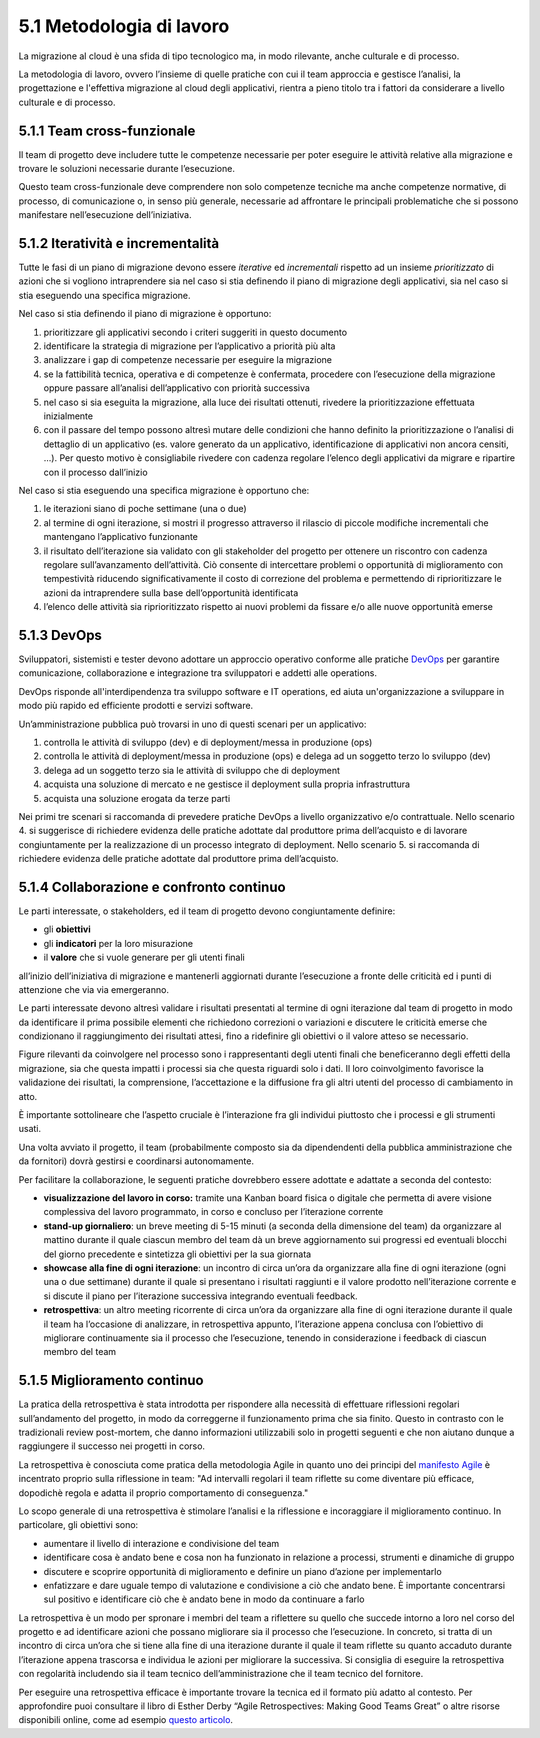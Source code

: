 5.1 Metodologia di lavoro 
==========================

La migrazione al cloud è una sfida di tipo tecnologico ma, in modo
rilevante, anche culturale e di processo.

La metodologia di lavoro, ovvero l’insieme di quelle pratiche con cui il
team approccia e gestisce l’analisi, la progettazione e l'effettiva
migrazione al cloud degli applicativi, rientra a pieno titolo tra i
fattori da considerare a livello culturale e di processo.

5.1.1 Team cross-funzionale
---------------------------

Il team di progetto deve includere tutte le competenze necessarie per
poter eseguire le attività relative alla migrazione e trovare le
soluzioni necessarie durante l’esecuzione.

Questo team cross-funzionale deve comprendere non solo competenze
tecniche ma anche competenze normative, di processo, di comunicazione o,
in senso più generale, necessarie ad affrontare le principali
problematiche che si possono manifestare nell’esecuzione
dell’iniziativa.

5.1.2 Iteratività e incrementalità 
-----------------------------------

Tutte le fasi di un piano di migrazione devono essere *iterative* ed
*incrementali* rispetto ad un insieme *prioritizzato* di azioni che si
vogliono intraprendere sia nel caso si stia definendo il piano di
migrazione degli applicativi, sia nel caso si stia eseguendo una
specifica migrazione.

Nel caso si stia definendo il piano di migrazione è opportuno:

1. prioritizzare gli applicativi secondo i criteri suggeriti in questo
   documento

2. identificare la strategia di migrazione per l’applicativo a priorità
   più alta

3. analizzare i gap di competenze necessarie per eseguire la migrazione

4. se la fattibilità tecnica, operativa e di competenze è confermata,
   procedere con l’esecuzione della migrazione oppure passare
   all’analisi dell’applicativo con priorità successiva

5. nel caso si sia eseguita la migrazione, alla luce dei risultati
   ottenuti, rivedere la prioritizzazione effettuata inizialmente

6. con il passare del tempo possono altresì mutare delle condizioni che
   hanno definito la prioritizzazione o l’analisi di dettaglio di un
   applicativo (es. valore generato da un applicativo, identificazione
   di applicativi non ancora censiti, ...). Per questo motivo è
   consigliabile rivedere con cadenza regolare l’elenco degli
   applicativi da migrare e ripartire con il processo dall’inizio

Nel caso si stia eseguendo una specifica migrazione è opportuno che:

1. le iterazioni siano di poche settimane (una o due)

2. al termine di ogni iterazione, si mostri il progresso attraverso il
   rilascio di piccole modifiche incrementali che mantengano
   l’applicativo funzionante

3. il risultato dell’iterazione sia validato con gli stakeholder del
   progetto per ottenere un riscontro con cadenza regolare
   sull’avanzamento dell’attività. Ciò consente di intercettare problemi
   o opportunità di miglioramento con tempestività riducendo
   significativamente il costo di correzione del problema e permettendo
   di riprioritizzare le azioni da intraprendere sulla base
   dell’opportunità identificata

4. l’elenco delle attività sia riprioritizzato rispetto ai nuovi
   problemi da fissare e/o alle nuove opportunità emerse

5.1.3 DevOps
------------

Sviluppatori, sistemisti e tester devono adottare un approccio operativo
conforme alle pratiche
`DevOps <https://it.wikipedia.org/wiki/DevOps>`__ per garantire
comunicazione, collaborazione e integrazione tra sviluppatori e addetti
alle operations.

DevOps risponde all'interdipendenza tra sviluppo software e IT
operations, ed aiuta un'organizzazione a sviluppare in modo più rapido
ed efficiente prodotti e servizi software.

Un’amministrazione pubblica può trovarsi in uno di questi scenari per un
applicativo:

1. controlla le attività di sviluppo (dev) e di deployment/messa in
   produzione (ops)

2. controlla le attività di deployment/messa in produzione (ops) e
   delega ad un soggetto terzo lo sviluppo (dev)

3. delega ad un soggetto terzo sia le attività di sviluppo che di
   deployment

4. acquista una soluzione di mercato e ne gestisce il deployment sulla
   propria infrastruttura

5. acquista una soluzione erogata da terze parti

Nei primi tre scenari si raccomanda di prevedere pratiche DevOps a
livello organizzativo e/o contrattuale. Nello scenario 4. si suggerisce
di richiedere evidenza delle pratiche adottate dal produttore prima
dell’acquisto e di lavorare congiuntamente per la realizzazione di un
processo integrato di deployment. Nello scenario 5. si raccomanda di
richiedere evidenza delle pratiche adottate dal produttore prima
dell’acquisto.

5.1.4 Collaborazione e confronto continuo
-----------------------------------------

Le parti interessate, o stakeholders, ed il team di progetto devono
congiuntamente definire:

-  gli **obiettivi**

-  gli **indicatori** per la loro misurazione

-  il **valore** che si vuole generare per gli utenti finali

all’inizio dell’iniziativa di migrazione e mantenerli aggiornati durante
l’esecuzione a fronte delle criticità ed i punti di attenzione che via
via emergeranno.

Le parti interessate devono altresì validare i risultati presentati al
termine di ogni iterazione dal team di progetto in modo da identificare
il prima possibile elementi che richiedono correzioni o variazioni e
discutere le criticità emerse che condizionano il raggiungimento dei
risultati attesi, fino a ridefinire gli obiettivi o il valore atteso se
necessario.

Figure rilevanti da coinvolgere nel processo sono i rappresentanti degli
utenti finali che beneficeranno degli effetti della migrazione, sia che
questa impatti i processi sia che questa riguardi solo i dati. Il loro
coinvolgimento favorisce la validazione dei risultati, la comprensione,
l’accettazione e la diffusione fra gli altri utenti del processo di
cambiamento in atto.

È importante sottolineare che l’aspetto cruciale è l’interazione fra gli
individui piuttosto che i processi e gli strumenti usati.

Una volta avviato il progetto, il team (probabilmente composto sia da
dipendendenti della pubblica amministrazione che da fornitori) dovrà
gestirsi e coordinarsi autonomamente.

Per facilitare la collaborazione, le seguenti pratiche dovrebbero essere
adottate e adattate a seconda del contesto:

-  **visualizzazione del lavoro in corso:** tramite una Kanban board
   fisica o digitale che permetta di avere visione complessiva del
   lavoro programmato, in corso e concluso per l’iterazione corrente

-  **stand-up giornaliero**: un breve meeting di 5-15 minuti (a seconda
   della dimensione del team) da organizzare al mattino durante il quale
   ciascun membro del team dà un breve aggiornamento sui progressi ed
   eventuali blocchi del giorno precedente e sintetizza gli obiettivi
   per la sua giornata

-  **showcase alla fine di ogni iterazione**: un incontro di circa
   un’ora da organizzare alla fine di ogni iterazione (ogni una o due
   settimane) durante il quale si presentano i risultati raggiunti e il
   valore prodotto nell’iterazione corrente e si discute il piano per
   l’iterazione successiva integrando eventuali feedback.

-  **retrospettiva**: un altro meeting ricorrente di circa un’ora da
   organizzare alla fine di ogni iterazione durante il quale il team ha
   l’occasione di analizzare, in retrospettiva appunto, l’iterazione
   appena conclusa con l’obiettivo di migliorare continuamente sia il
   processo che l’esecuzione, tenendo in considerazione i feedback di
   ciascun membro del team

5.1.5 Miglioramento continuo
----------------------------

La pratica della retrospettiva è stata introdotta per rispondere alla
necessità di effettuare riflessioni regolari sull’andamento del
progetto, in modo da correggerne il funzionamento prima che sia finito.
Questo in contrasto con le tradizionali review post-mortem, che danno
informazioni utilizzabili solo in progetti seguenti e che non aiutano
dunque a raggiungere il successo nei progetti in corso.

La retrospettiva è conosciuta come pratica della metodologia Agile in
quanto uno dei principi del `manifesto
Agile <https://agilemanifesto.org/>`__ è incentrato proprio sulla
riflessione in team: "Ad intervalli regolari il team riflette su come
diventare più efficace, dopodichè regola e adatta il proprio
comportamento di conseguenza."

Lo scopo generale di una retrospettiva è stimolare l’analisi e la
riflessione e incoraggiare il miglioramento continuo. In particolare,
gli obiettivi sono:

-  aumentare il livello di interazione e condivisione del team

-  identificare cosa è andato bene e cosa non ha funzionato in relazione
   a processi, strumenti e dinamiche di gruppo

-  discutere e scoprire opportunità di miglioramento e definire un piano
   d’azione per implementarlo

-  enfatizzare e dare uguale tempo di valutazione e condivisione a ciò
   che andato bene. È importante concentrarsi sul positivo e
   identificare ciò che è andato bene in modo da continuare a farlo

La retrospettiva è un modo per spronare i membri del team a riflettere
su quello che succede intorno a loro nel corso del progetto e ad
identificare azioni che possano migliorare sia il processo che
l’esecuzione. In concreto, si tratta di un incontro di circa un’ora che
si tiene alla fine di una iterazione durante il quale il team riflette
su quanto accaduto durante l’iterazione appena trascorsa e individua le
azioni per migliorare la successiva. Si consiglia di eseguire la
retrospettiva con regolarità includendo sia il team tecnico
dell’amministrazione che il team tecnico del fornitore.

Per eseguire una retrospettiva efficace è importante trovare la tecnica
ed il formato più adatto al contesto. Per approfondire puoi consultare il libro di Esther
Derby “Agile Retrospectives: Making Good Teams Great”
o altre risorse disponibili online, come ad esempio `questo
articolo <http://www.marioconcina.it/blog/come-fare/5-tecniche-di-retrospettive-agile.html>`__.

